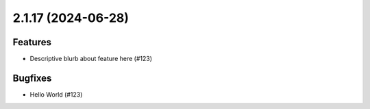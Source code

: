 2.1.17 (2024-06-28)
===================

Features
--------

- Descriptive blurb about feature here (#123)


Bugfixes
--------

- Hello World (#123)
